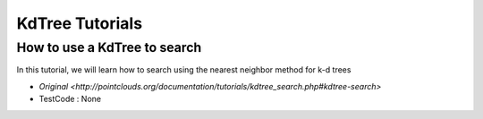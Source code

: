 KdTree Tutorials
================

How to use a KdTree to search
~~~~~~~~~~~~~~~~~~~~~~~~~~~~~

In this tutorial, we will learn how to search using the nearest neighbor method for k-d trees

* `Original <http://pointclouds.org/documentation/tutorials/kdtree_search.php#kdtree-search>`
* TestCode : None
